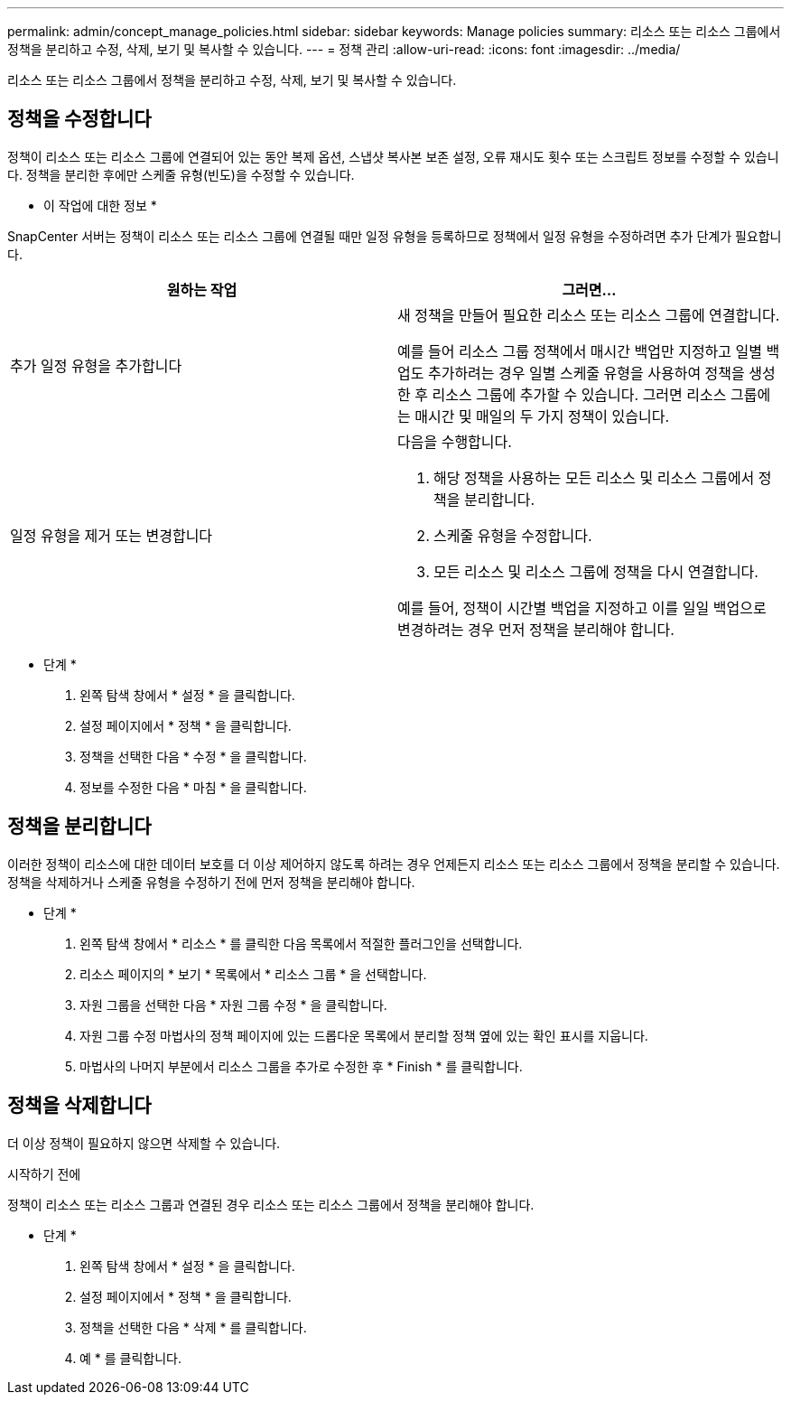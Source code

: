 ---
permalink: admin/concept_manage_policies.html 
sidebar: sidebar 
keywords: Manage policies 
summary: 리소스 또는 리소스 그룹에서 정책을 분리하고 수정, 삭제, 보기 및 복사할 수 있습니다. 
---
= 정책 관리
:allow-uri-read: 
:icons: font
:imagesdir: ../media/


[role="lead"]
리소스 또는 리소스 그룹에서 정책을 분리하고 수정, 삭제, 보기 및 복사할 수 있습니다.



== 정책을 수정합니다

정책이 리소스 또는 리소스 그룹에 연결되어 있는 동안 복제 옵션, 스냅샷 복사본 보존 설정, 오류 재시도 횟수 또는 스크립트 정보를 수정할 수 있습니다. 정책을 분리한 후에만 스케줄 유형(빈도)을 수정할 수 있습니다.

* 이 작업에 대한 정보 *

SnapCenter 서버는 정책이 리소스 또는 리소스 그룹에 연결될 때만 일정 유형을 등록하므로 정책에서 일정 유형을 수정하려면 추가 단계가 필요합니다.

|===
| 원하는 작업 | 그러면... 


 a| 
추가 일정 유형을 추가합니다
 a| 
새 정책을 만들어 필요한 리소스 또는 리소스 그룹에 연결합니다.

예를 들어 리소스 그룹 정책에서 매시간 백업만 지정하고 일별 백업도 추가하려는 경우 일별 스케줄 유형을 사용하여 정책을 생성한 후 리소스 그룹에 추가할 수 있습니다. 그러면 리소스 그룹에는 매시간 및 매일의 두 가지 정책이 있습니다.



 a| 
일정 유형을 제거 또는 변경합니다
 a| 
다음을 수행합니다.

. 해당 정책을 사용하는 모든 리소스 및 리소스 그룹에서 정책을 분리합니다.
. 스케줄 유형을 수정합니다.
. 모든 리소스 및 리소스 그룹에 정책을 다시 연결합니다.


예를 들어, 정책이 시간별 백업을 지정하고 이를 일일 백업으로 변경하려는 경우 먼저 정책을 분리해야 합니다.

|===
* 단계 *

. 왼쪽 탐색 창에서 * 설정 * 을 클릭합니다.
. 설정 페이지에서 * 정책 * 을 클릭합니다.
. 정책을 선택한 다음 * 수정 * 을 클릭합니다.
. 정보를 수정한 다음 * 마침 * 을 클릭합니다.




== 정책을 분리합니다

이러한 정책이 리소스에 대한 데이터 보호를 더 이상 제어하지 않도록 하려는 경우 언제든지 리소스 또는 리소스 그룹에서 정책을 분리할 수 있습니다. 정책을 삭제하거나 스케줄 유형을 수정하기 전에 먼저 정책을 분리해야 합니다.

* 단계 *

. 왼쪽 탐색 창에서 * 리소스 * 를 클릭한 다음 목록에서 적절한 플러그인을 선택합니다.
. 리소스 페이지의 * 보기 * 목록에서 * 리소스 그룹 * 을 선택합니다.
. 자원 그룹을 선택한 다음 * 자원 그룹 수정 * 을 클릭합니다.
. 자원 그룹 수정 마법사의 정책 페이지에 있는 드롭다운 목록에서 분리할 정책 옆에 있는 확인 표시를 지웁니다.
. 마법사의 나머지 부분에서 리소스 그룹을 추가로 수정한 후 * Finish * 를 클릭합니다.




== 정책을 삭제합니다

더 이상 정책이 필요하지 않으면 삭제할 수 있습니다.

.시작하기 전에
정책이 리소스 또는 리소스 그룹과 연결된 경우 리소스 또는 리소스 그룹에서 정책을 분리해야 합니다.

* 단계 *

. 왼쪽 탐색 창에서 * 설정 * 을 클릭합니다.
. 설정 페이지에서 * 정책 * 을 클릭합니다.
. 정책을 선택한 다음 * 삭제 * 를 클릭합니다.
. 예 * 를 클릭합니다.

